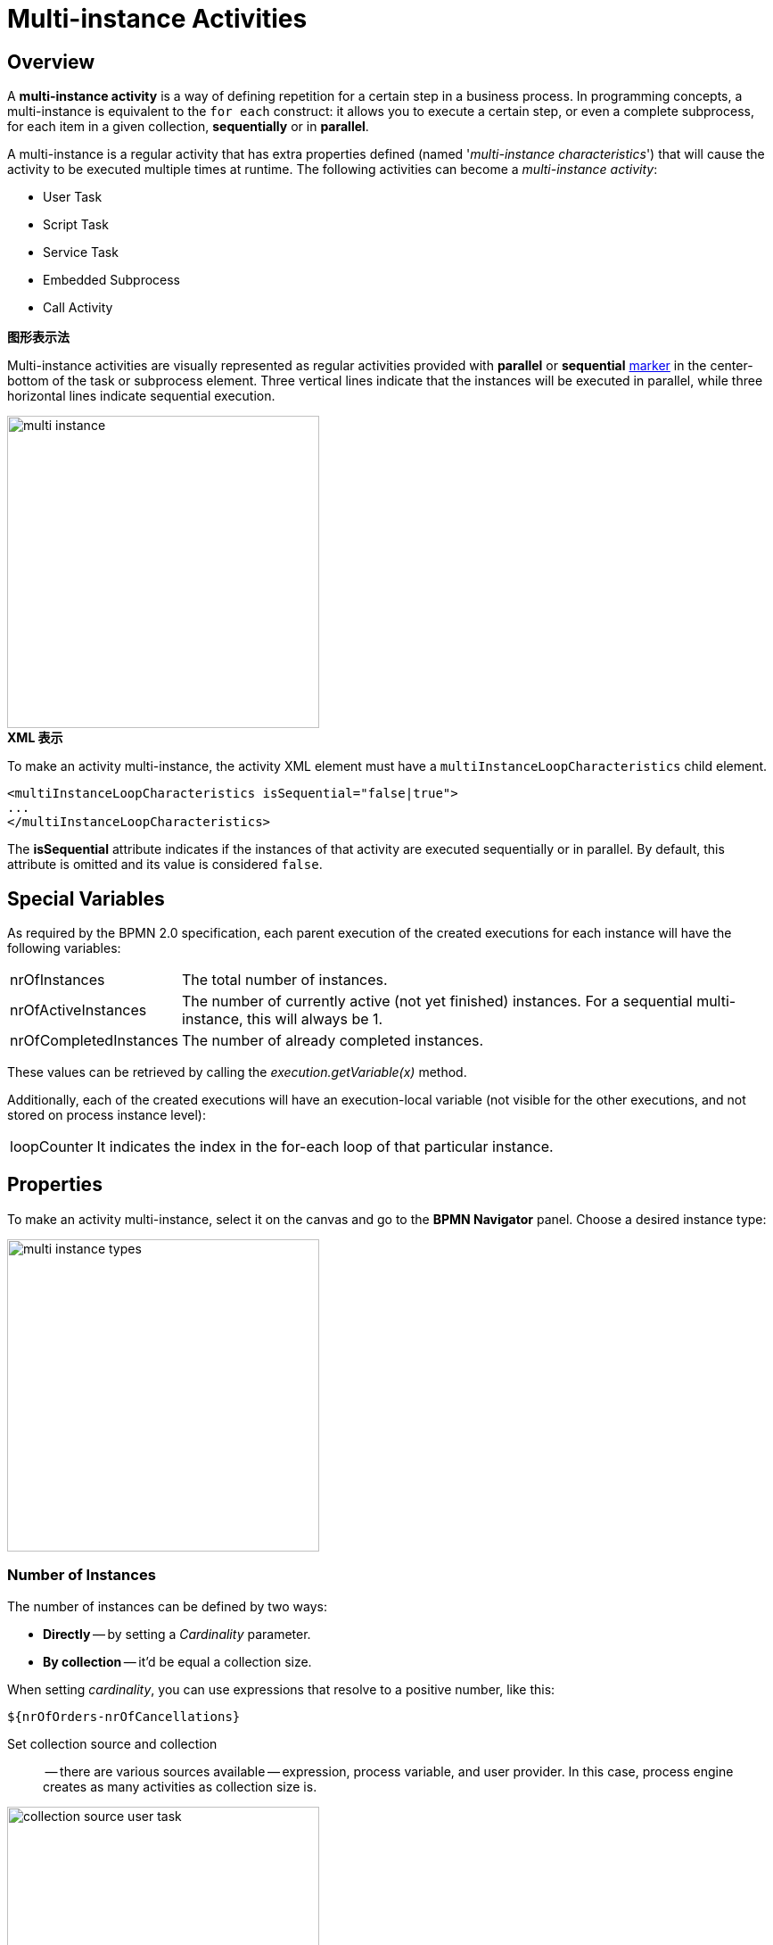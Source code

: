 = Multi-instance Activities

[[overview]]
== Overview
A *multi-instance activity* is a way of defining repetition for a certain step in a business process.
In programming concepts, a multi-instance is equivalent to the `for each` construct: it allows you to execute a certain step,
or even a complete subprocess, for each item in a given collection, *sequentially* or in *parallel*.

A multi-instance is a regular activity that has extra properties defined (named '_multi-instance characteristics_')
that will cause the activity to be executed multiple times at runtime.
The following activities can become a _multi-instance activity_:

* User Task
* Script Task
* Service Task
* Embedded Subprocess
* Call Activity

.*图形表示法*

Multi-instance activities are visually represented as regular activities
provided with *parallel* or *sequential* xref:bpm:bpmn/bpmn-elements.adoc#markers[marker] in the center-bottom of the task or subprocess element.
Three vertical lines indicate that the instances will be executed in parallel, while three horizontal lines indicate sequential execution.

image::multi-instance/multi-instance.png[,350]

.*XML 表示*

To make an activity multi-instance, the activity XML element must have a `multiInstanceLoopCharacteristics` child element.

[source,xml]
----
<multiInstanceLoopCharacteristics isSequential="false|true">
...
</multiInstanceLoopCharacteristics>
----

The *isSequential* attribute indicates if the instances of that activity are executed sequentially or in parallel.
By default, this attribute is omitted and its value is considered `false`.

[[special-variables]]
== Special Variables

As required by the BPMN 2.0 specification, each parent execution of the created executions for each instance will have the following variables:

[horizontal]
nrOfInstances:: The total number of instances.

nrOfActiveInstances:: The number of currently active (not yet finished) instances.
For a sequential multi-instance, this will always be 1.

nrOfCompletedInstances:: The number of already completed instances.

These values can be retrieved by calling the _execution.getVariable(x)_ method.

Additionally, each of the created executions will have an execution-local variable
(not visible for the other executions, and not stored on process instance level):

[horizontal]
loopCounter:: It indicates the index in the for-each loop of that particular instance.


[[setting-multi-instance-peoperties]]
== Properties

To make an activity multi-instance, select it on the canvas and go to the *BPMN Navigator* panel.
Choose a desired instance type:

image::multi-instance/multi-instance-types.png[,350]

[[defining-number-of-instan]]
=== Number of Instances

The number of instances can be defined by two ways:

* *Directly* -- by setting a _Cardinality_ parameter.
* *By collection* -- it'd be equal a collection size.

When setting _cardinality_, you can use expressions that resolve to a positive number, like this:

 ${nrOfOrders-nrOfCancellations}


Set collection source and collection:: -- there are various sources available -- expression,
process variable, and user provider. In this case, process engine creates as many activities as collection size is.

image::multi-instance/collection-source-user-task.png[,350]


.*Set Collection from Expression*
Also, you can use expression to pass a collection in multi-instance activity.
The expression may contain a call of a bean method returning a list of objects:

 ${smpl_OrderService.getOrders()}

.*Set Collection from Process Variable*

The simplest way is to use process variable as a collection source.
It can be a list of entities, strings, numbers or any objects you need.

[NOTE]
====
For user tasks, it must be a list of usernames (`String`) or a list of users
(objects of the `User` class or class implementing `UserDetails` interface).

Besides, the only _Assignee source_ is available in this case -- *Expression*.
If the collection named `usernames` with items having the type of `String`, the expression would be like this:

 ${usernames_item}

And if the collection named `users` with items of the `User` class or `UserDetails`, the expression would be

 ${users_items.username}

You can edit the expression manually but do this with care.
====

.*Set collection from UserProvider*
In the third variant, you can implement a *UserListProvider* and use a list of usernames in multi-instance activity.

See xref:bpmn/bpmn-user-task.adoc#user-list-provider[User List Provider] in the *User Task* section.

When the _collection_ is set, the system automatically creates an _Element variable_.
It plays the role of the iteration variable in the `for each` construct.
You can rename the element variable as you wish.

[[completion-conditions]]
=== Completion Conditions

As a common, multi-instance activity ends when all instances are completed. However,
it is possible to specify an expression evaluated every time an instance ends.

When this expression evaluates to true, all remaining instances are destroyed and the multi-instance activity ends,
continuing the process. Such an expression must be defined in the *completionCondition* child element.

For example,

 ${nrOfCompletedInstances > nrOfActiveInstances}

It means when the number of completed tasks becomes greater than the number of active instances,
all remaining tasks would be dropped.

Also, it is possible to call Spring bean methods in condition expression:

 ${smpl_ErrorService.failure()}


[[using-local-variables]]
== Using Local Variables

Suppose, we want to build a process in which multiple performers will write a value of the variable.
For example, several teachers set score to the student's work. Or it can be a service task, writing some value.

In this case, you should use local variables in the multi-instance activity.
Otherwise, each instance will override the value of the outer scope variable.

image::local-variables-multi.png[,700]

[[outcomes-based-conditions]]
== Outcomes-based Conditions

When a multi-instance is a user task having outcomes, it is possible to arrange some kind of "voting".

In this case, the system stores the decision made by each user in the so-called _outcomes container_ --
a  process variable of the type `OutcomesContainer`.
After completion of all instances, you can see all results in this container.

Then, you can use completion conditions of those types on the sequence flows outgoing from exclusive or inclusive gateway:

* Anyone completed with the outcome
* Everyone completed with the outcome
* No one completed with the outcome

For example, we have a process with multi-instance user task having two outcomes, `Yes` and `No`:

image::process-example-multi-user-task.png[,400]

Then, we can use outcome-based like
"Everyone said _Yes_":

image::sequence-flow-with-outcome-based-condition.png[,450]

[[boundary-events]]
== Boundary Events

Since a multi-instance is a regular activity, it is possible to define a boundary event on its boundary.
In the case of an interrupting boundary event, when the event is caught,
all instances that are still active will be destroyed.

image::multi-instance-error.png[,900]

[[compensation]]
== Compensation

It may happen that the multi-instance task requires compensation.
Your first idea would be like this:

image::multi-instance-compensation-bad.png[,420]

Yes, this can work, but not in all cases.
It's OK for sequential synchronous tasks but can cause errors in other cases.

Better wrap your task with compensation with embedded subprocess, this pattern works in any case.

image::multi-instance-compensation-good.png[,800]

[[execution-listeners]]
== Execution Listeners

There is an issue when using execution listeners in combination with multi-instance.

See the xref:listeners.adoc#execution-listeners[Execution Listeners] section.
